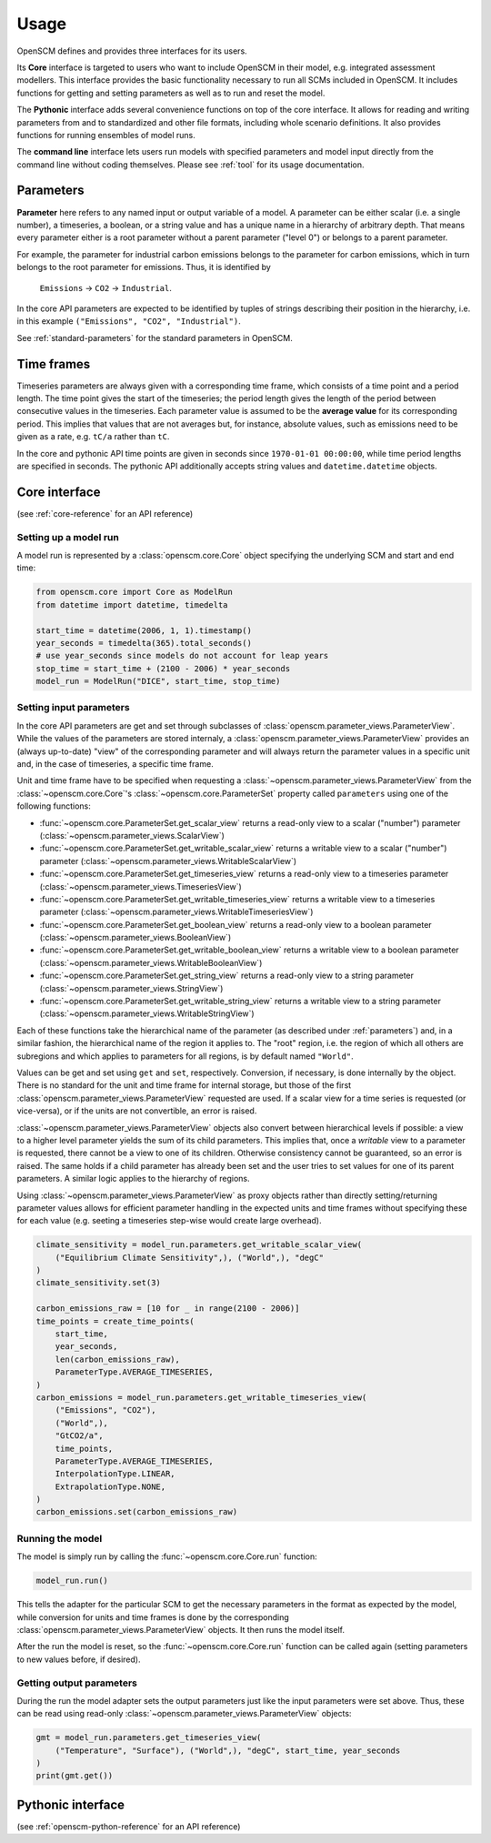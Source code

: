 Usage
=====

OpenSCM defines and provides three interfaces for its users.

Its **Core** interface is targeted to users who want to include
OpenSCM in their model, e.g. integrated assessment modellers. This
interface provides the basic functionality necessary to run all SCMs
included in OpenSCM. It includes functions for getting and setting
parameters as well as to run and reset the model.

The **Pythonic** interface adds several convenience functions on top
of the core interface. It allows for reading and writing parameters
from and to standardized and other file formats, including whole
scenario definitions. It also provides functions for running ensembles
of model runs.

The **command line** interface lets users run models with specified
parameters and model input directly from the command line without
coding themselves. Please see :ref:`tool` for its usage documentation.


.. _parameters:

Parameters
----------

.. _parameter-hierarchy:

**Parameter** here refers to any named input or output variable of a
model. A parameter can be either scalar (i.e. a single number), a
timeseries, a boolean, or a string value and has a unique name in a
hierarchy of arbitrary depth. That means every parameter either is a
root parameter without a parent parameter ("level 0") or belongs to a
parent parameter.

For example, the parameter for industrial carbon emissions belongs to
the parameter for carbon emissions, which in turn belongs to the root
parameter for emissions. Thus, it is identified by

    ``Emissions`` -> ``CO2`` -> ``Industrial``.

In the core API parameters are expected to be identified by tuples of
strings describing their position in the hierarchy, i.e. in this
example ``("Emissions", "CO2", "Industrial")``.

See :ref:`standard-parameters` for the standard parameters in OpenSCM.


.. _timeframes:

Time frames
-----------

Timeseries parameters are always given with a corresponding time
frame, which consists of a time point and a period length. The time
point gives the start of the timeseries; the period length gives the
length of the period between consecutive values in the timeseries.
Each parameter value is assumed to be the **average value** for its
corresponding period. This implies that values that are not averages
but, for instance, absolute values, such as emissions need to be given
as a rate, e.g. ``tC/a`` rather than ``tC``.

In the core and pythonic API time points are given in seconds since
``1970-01-01 00:00:00``, while time period lengths are specified in
seconds. The pythonic API additionally accepts string values and
``datetime.datetime`` objects.


Core interface
--------------

(see :ref:`core-reference` for an API reference)

Setting up a model run
**********************

A model run is represented by a :class:`openscm.core.Core` object
specifying the underlying SCM and start and end time:

.. code:: python

    from openscm.core import Core as ModelRun
    from datetime import datetime, timedelta

    start_time = datetime(2006, 1, 1).timestamp()
    year_seconds = timedelta(365).total_seconds()
    # use year_seconds since models do not account for leap years
    stop_time = start_time + (2100 - 2006) * year_seconds
    model_run = ModelRun("DICE", start_time, stop_time)

.. _get-set-parameters:

Setting input parameters
************************

In the core API parameters are get and set through subclasses of
:class:`openscm.parameter_views.ParameterView`. While the values of
the parameters are stored internaly, a
:class:`openscm.parameter_views.ParameterView` provides an (always
up-to-date) "view" of the corresponding parameter and will always
return the parameter values in a specific unit and, in the case of
timeseries, a specific time frame.

Unit and time frame have to be specified when requesting a
:class:`~openscm.parameter_views.ParameterView` from the
:class:`~openscm.core.Core`'s :class:`~openscm.core.ParameterSet`
property called ``parameters`` using one of the following functions:

- :func:`~openscm.core.ParameterSet.get_scalar_view` returns a
  read-only view to a scalar ("number") parameter
  (:class:`~openscm.parameter_views.ScalarView`)
- :func:`~openscm.core.ParameterSet.get_writable_scalar_view` returns
  a writable view to a scalar ("number") parameter
  (:class:`~openscm.parameter_views.WritableScalarView`)
- :func:`~openscm.core.ParameterSet.get_timeseries_view` returns a
  read-only view to a timeseries parameter
  (:class:`~openscm.parameter_views.TimeseriesView`)
- :func:`~openscm.core.ParameterSet.get_writable_timeseries_view`
  returns a writable view to a timeseries parameter
  (:class:`~openscm.parameter_views.WritableTimeseriesView`)
- :func:`~openscm.core.ParameterSet.get_boolean_view` returns a
  read-only view to a boolean parameter
  (:class:`~openscm.parameter_views.BooleanView`)
- :func:`~openscm.core.ParameterSet.get_writable_boolean_view` returns
  a writable view to a boolean parameter
  (:class:`~openscm.parameter_views.WritableBooleanView`)
- :func:`~openscm.core.ParameterSet.get_string_view` returns a
  read-only view to a string parameter
  (:class:`~openscm.parameter_views.StringView`)
- :func:`~openscm.core.ParameterSet.get_writable_string_view` returns
  a writable view to a string parameter
  (:class:`~openscm.parameter_views.WritableStringView`)

Each of these functions take the hierarchical name of the parameter
(as described under :ref:`parameters`) and, in a similar fashion, the
hierarchical name of the region it applies to. The "root" region, i.e.
the region of which all others are subregions and which applies to
parameters for all regions, is by default named ``"World"``.

Values can be get and set using ``get`` and ``set``, respectively.
Conversion, if necessary, is done internally by the object. There is
no standard for the unit and time frame for internal storage, but
those of the first :class:`openscm.parameter_views.ParameterView`
requested are used. If a scalar view for a time series is requested
(or vice-versa), or if the units are not convertible, an error is
raised.

:class:`~openscm.parameter_views.ParameterView` objects also convert
between hierarchical levels if possible: a view to a higher level
parameter yields the sum of its child parameters. This implies that,
once a *writable* view to a parameter is requested, there cannot be a
view to one of its children. Otherwise consistency cannot be
guaranteed, so an error is raised. The same holds if a child parameter
has already been set and the user tries to set values for one of its
parent parameters. A similar logic applies to the hierarchy of
regions.

Using :class:`~openscm.parameter_views.ParameterView` as proxy objects
rather than directly setting/returning parameter values allows for
efficient parameter handling in the expected units and time frames
without specifying these for each value (e.g. seeting a timeseries
step-wise would create large overhead).

.. code:: python

    climate_sensitivity = model_run.parameters.get_writable_scalar_view(
        ("Equilibrium Climate Sensitivity",), ("World",), "degC"
    )
    climate_sensitivity.set(3)

    carbon_emissions_raw = [10 for _ in range(2100 - 2006)]
    time_points = create_time_points(
        start_time,
        year_seconds,
        len(carbon_emissions_raw),
        ParameterType.AVERAGE_TIMESERIES,
    )
    carbon_emissions = model_run.parameters.get_writable_timeseries_view(
        ("Emissions", "CO2"),
        ("World",),
        "GtCO2/a",
        time_points,
        ParameterType.AVERAGE_TIMESERIES,
        InterpolationType.LINEAR,
        ExtrapolationType.NONE,
    )
    carbon_emissions.set(carbon_emissions_raw)

Running the model
*****************

The model is simply run by calling the :func:`~openscm.core.Core.run`
function:

.. code:: python

    model_run.run()

This tells the adapter for the particular SCM to get the necessary
parameters in the format as expected by the model, while conversion
for units and time frames is done by the corresponding
:class:`openscm.parameter_views.ParameterView` objects. It then runs
the model itself.

After the run the model is reset, so the
:func:`~openscm.core.Core.run` function can be called again (setting
parameters to new values before, if desired).

Getting output parameters
*************************

During the run the model adapter sets the output parameters just like
the input parameters were set above. Thus, these can be read using
read-only :class:`~openscm.parameter_views.ParameterView` objects:

.. code:: python

    gmt = model_run.parameters.get_timeseries_view(
        ("Temperature", "Surface"), ("World",), "degC", start_time, year_seconds
    )
    print(gmt.get())


Pythonic interface
------------------

(see :ref:`openscm-python-reference` for an API reference)
